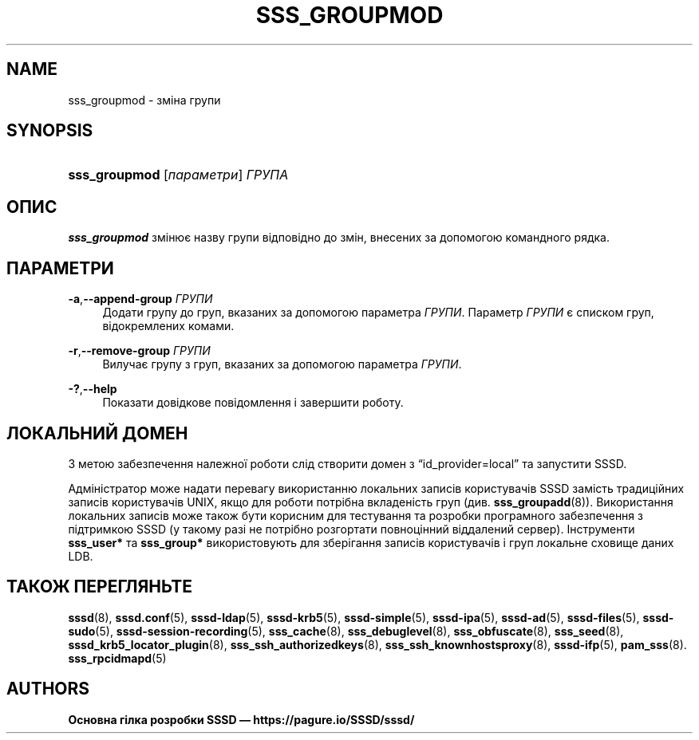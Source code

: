 '\" t
.\"     Title: sss_groupmod
.\"    Author: Основна гілка розробки SSSD \(em https://pagure.io/SSSD/sssd/
.\" Generator: DocBook XSL Stylesheets vsnapshot <http://docbook.sf.net/>
.\"      Date: 12/09/2020
.\"    Manual: Сторінки підручника SSSD
.\"    Source: SSSD
.\"  Language: English
.\"
.TH "SSS_GROUPMOD" "8" "12/09/2020" "SSSD" "Сторінки підручника SSSD"
.\" -----------------------------------------------------------------
.\" * Define some portability stuff
.\" -----------------------------------------------------------------
.\" ~~~~~~~~~~~~~~~~~~~~~~~~~~~~~~~~~~~~~~~~~~~~~~~~~~~~~~~~~~~~~~~~~
.\" http://bugs.debian.org/507673
.\" http://lists.gnu.org/archive/html/groff/2009-02/msg00013.html
.\" ~~~~~~~~~~~~~~~~~~~~~~~~~~~~~~~~~~~~~~~~~~~~~~~~~~~~~~~~~~~~~~~~~
.ie \n(.g .ds Aq \(aq
.el       .ds Aq '
.\" -----------------------------------------------------------------
.\" * set default formatting
.\" -----------------------------------------------------------------
.\" disable hyphenation
.nh
.\" disable justification (adjust text to left margin only)
.ad l
.\" -----------------------------------------------------------------
.\" * MAIN CONTENT STARTS HERE *
.\" -----------------------------------------------------------------
.SH "NAME"
sss_groupmod \- зміна групи
.SH "SYNOPSIS"
.HP \w'\fBsss_groupmod\fR\ 'u
\fBsss_groupmod\fR [\fIпараметри\fR] \fIГРУПА\fR
.SH "ОПИС"
.PP
\fBsss_groupmod\fR
змінює назву групи відповідно до змін, внесених за допомогою командного рядка\&.
.SH "ПАРАМЕТРИ"
.PP
\fB\-a\fR,\fB\-\-append\-group\fR \fIГРУПИ\fR
.RS 4
Додати групу до груп, вказаних за допомогою параметра
\fIГРУПИ\fR\&. Параметр
\fIГРУПИ\fR
є списком груп, відокремлених комами\&.
.RE
.PP
\fB\-r\fR,\fB\-\-remove\-group\fR \fIГРУПИ\fR
.RS 4
Вилучає групу з груп, вказаних за допомогою параметра
\fIГРУПИ\fR\&.
.RE
.PP
\fB\-?\fR,\fB\-\-help\fR
.RS 4
Показати довідкове повідомлення і завершити роботу\&.
.RE
.SH "ЛОКАЛЬНИЙ ДОМЕН"
.PP
З метою забезпечення належної роботи слід створити домен з
\(lqid_provider=local\(rq
та запустити SSSD\&.
.PP
Адміністратор може надати перевагу використанню локальних записів користувачів SSSD замість традиційних записів користувачів UNIX, якщо для роботи потрібна вкладеність груп (див\&.
\fBsss_groupadd\fR(8))\&. Використання локальних записів може також бути корисним для тестування та розробки програмного забезпечення з підтримкою SSSD (у такому разі не потрібно розгортати повноцінний віддалений сервер)\&. Інструменти
\fBsss_user*\fR
та
\fBsss_group*\fR
використовують для зберігання записів користувачів і груп локальне сховище даних LDB\&.
.SH "ТАКОЖ ПЕРЕГЛЯНЬТЕ"
.PP
\fBsssd\fR(8),
\fBsssd.conf\fR(5),
\fBsssd-ldap\fR(5),
\fBsssd-krb5\fR(5),
\fBsssd-simple\fR(5),
\fBsssd-ipa\fR(5),
\fBsssd-ad\fR(5),
\fBsssd-files\fR(5),
\fBsssd-sudo\fR(5),
\fBsssd-session-recording\fR(5),
\fBsss_cache\fR(8),
\fBsss_debuglevel\fR(8),
\fBsss_obfuscate\fR(8),
\fBsss_seed\fR(8),
\fBsssd_krb5_locator_plugin\fR(8),
\fBsss_ssh_authorizedkeys\fR(8), \fBsss_ssh_knownhostsproxy\fR(8),
\fBsssd-ifp\fR(5),
\fBpam_sss\fR(8)\&.
\fBsss_rpcidmapd\fR(5)
.SH "AUTHORS"
.PP
\fBОсновна гілка розробки SSSD \(em
https://pagure\&.io/SSSD/sssd/\fR
